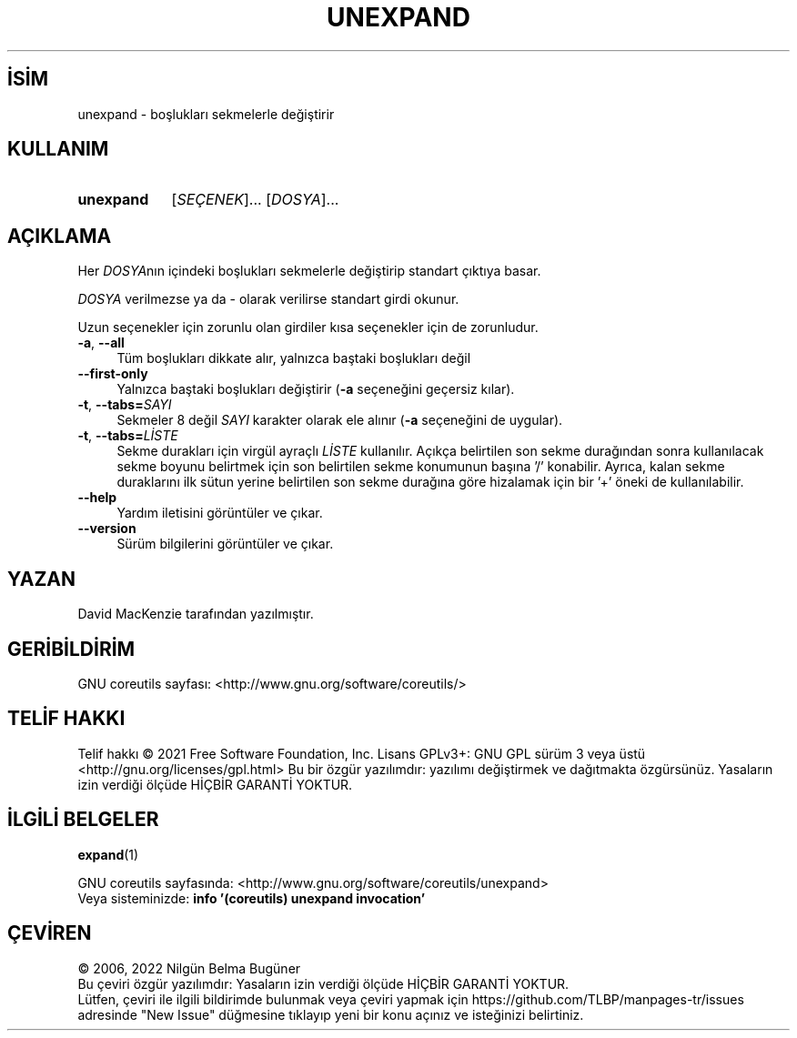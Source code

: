 .ig
 * Bu kılavuz sayfası Türkçe Linux Belgelendirme Projesi (TLBP) tarafından
 * XML belgelerden derlenmiş olup manpages-tr paketinin parçasıdır:
 * https://github.com/TLBP/manpages-tr
 *
..
.\" Derlenme zamanı: 2022-12-08T19:24:09+03:00
.TH "UNEXPAND" 1 "Eylül 2021" "GNU coreutils 9.0" "Kullanıcı Komutları"
.\" Sözcükleri ilgisiz yerlerden bölme (disable hyphenation)
.nh
.\" Sözcükleri yayma, sadece sola yanaştır (disable justification)
.ad l
.PD 0
.SH İSİM
unexpand - boşlukları sekmelerle değiştirir
.sp
.SH KULLANIM
.IP \fBunexpand\fR 9
[\fISEÇENEK\fR]... [\fIDOSYA\fR]...
.sp
.PP
.sp
.SH "AÇIKLAMA"
Her \fIDOSYA\fRnın içindeki boşlukları sekmelerle değiştirip standart çıktıya basar.
.sp
\fIDOSYA\fR verilmezse ya da - olarak verilirse standart girdi okunur.
.sp
Uzun seçenekler için zorunlu olan girdiler kısa seçenekler için de zorunludur.
.sp
.TP 4
\fB-a\fR, \fB--all\fR
Tüm boşlukları dikkate alır, yalnızca baştaki boşlukları değil
.sp
.TP 4
\fB--first-only\fR
Yalnızca baştaki boşlukları değiştirir (\fB-a\fR seçeneğini geçersiz kılar).
.sp
.TP 4
\fB-t\fR, \fB--tabs=\fR\fISAYI\fR
Sekmeler 8 değil \fISAYI\fR karakter olarak ele alınır (\fB-a\fR seçeneğini de uygular).
.sp
.TP 4
\fB-t\fR, \fB--tabs=\fR\fILİSTE\fR
Sekme durakları için virgül ayraçlı \fILİSTE\fR kullanılır. Açıkça belirtilen son sekme durağından sonra kullanılacak sekme boyunu belirtmek için son belirtilen sekme konumunun başına ’/’ konabilir. Ayrıca, kalan sekme duraklarını ilk sütun yerine belirtilen son sekme durağına göre hizalamak için bir ’+’ öneki de kullanılabilir.
.sp
.TP 4
\fB--help\fR
Yardım iletisini görüntüler ve çıkar.
.sp
.TP 4
\fB--version\fR
Sürüm bilgilerini görüntüler ve çıkar.
.sp
.PP
.sp
.SH "YAZAN"
David MacKenzie tarafından yazılmıştır.
.sp
.SH "GERİBİLDİRİM"
GNU coreutils sayfası: <http://www.gnu.org/software/coreutils/>
.sp
.SH "TELİF HAKKI"
Telif hakkı © 2021 Free Software Foundation, Inc. Lisans GPLv3+: GNU GPL sürüm 3 veya üstü <http://gnu.org/licenses/gpl.html> Bu bir özgür yazılımdır: yazılımı değiştirmek ve dağıtmakta özgürsünüz. Yasaların izin verdiği ölçüde HİÇBİR GARANTİ YOKTUR.
.sp
.SH "İLGİLİ BELGELER"
\fBexpand\fR(1)
.sp
GNU coreutils sayfasında: <http://www.gnu.org/software/coreutils/unexpand>
.br
Veya sisteminizde: \fBinfo ’(coreutils) unexpand invocation’\fR
.sp
.SH "ÇEVİREN"
© 2006, 2022 Nilgün Belma Bugüner
.br
Bu çeviri özgür yazılımdır: Yasaların izin verdiği ölçüde HİÇBİR GARANTİ YOKTUR.
.br
Lütfen, çeviri ile ilgili bildirimde bulunmak veya çeviri yapmak için https://github.com/TLBP/manpages-tr/issues adresinde "New Issue" düğmesine tıklayıp yeni bir konu açınız ve isteğinizi belirtiniz.
.sp
